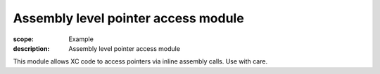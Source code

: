 Assembly level pointer access module
====================================

:scope: Example
:description: Assembly level pointer access module

This module allows XC code to access pointers via inline assembly
calls. Use with care.
